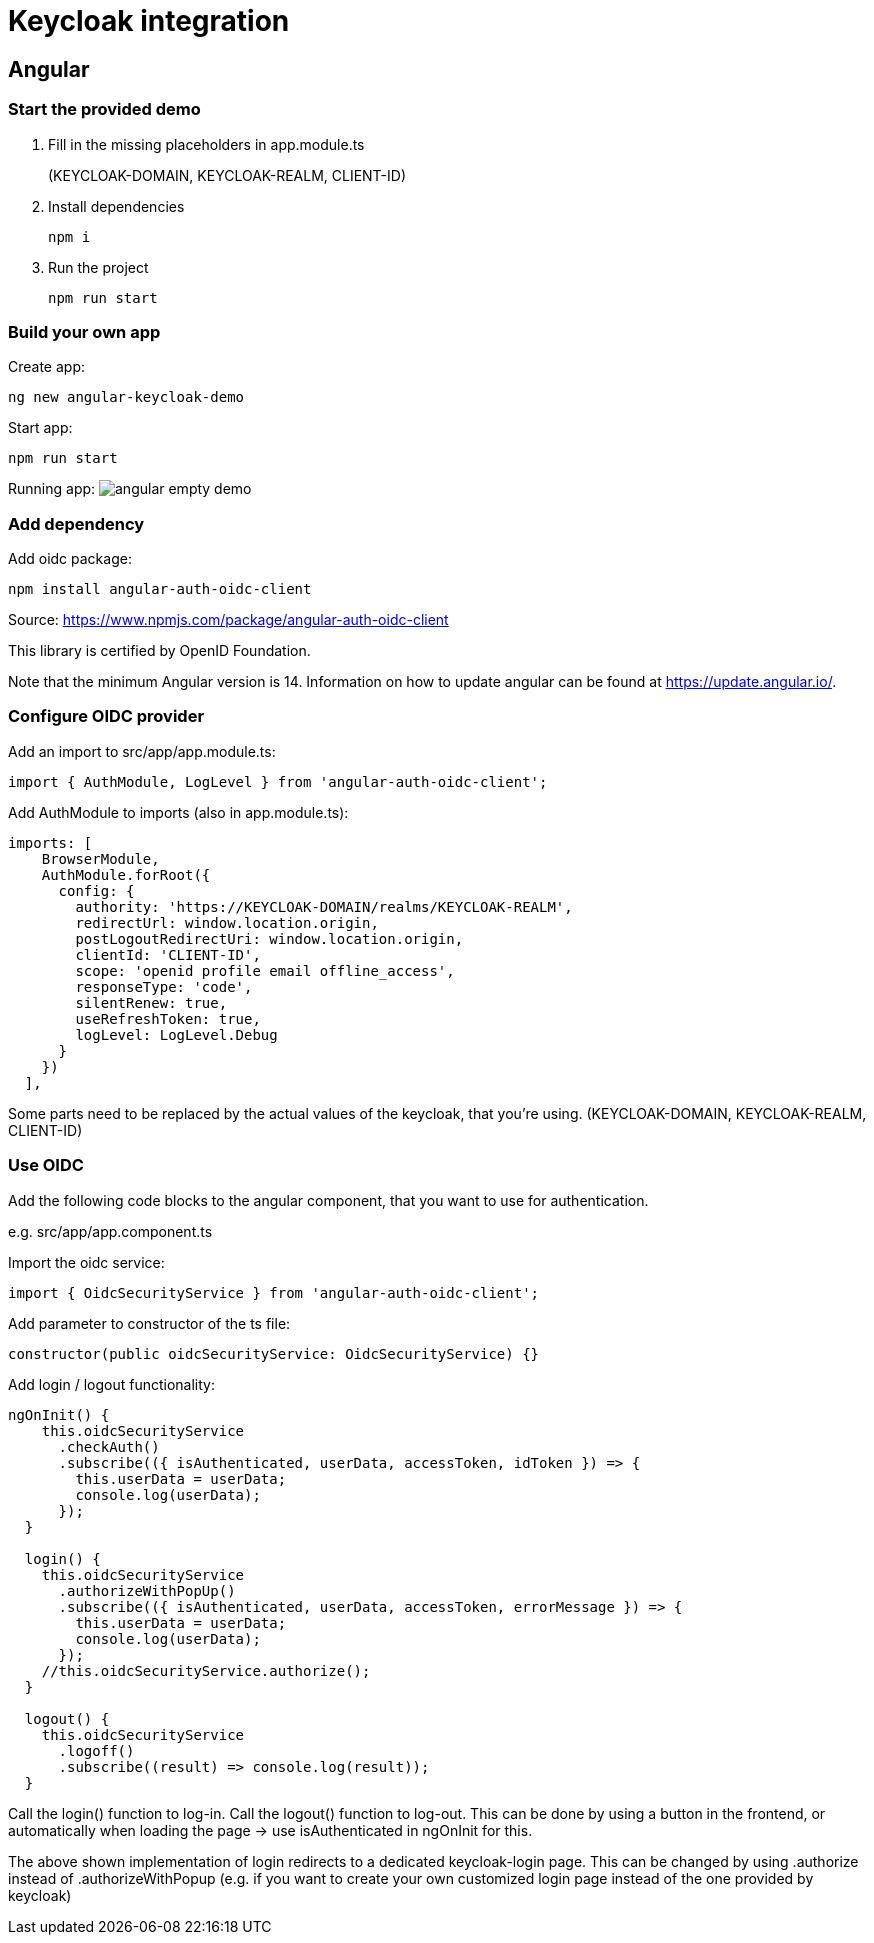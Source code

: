 = Keycloak integration

== Angular

=== Start the provided demo
1. Fill in the missing placeholders in app.module.ts
+
(KEYCLOAK-DOMAIN, KEYCLOAK-REALM, CLIENT-ID)

2. Install dependencies
+
----
npm i
----

3. Run the project
+
----
npm run start
----

=== Build your own app

Create app:
----
ng new angular-keycloak-demo
----

Start app:
----
npm run start
----

Running app:
image:img/angular-empty-demo.png[]

=== Add dependency

Add oidc package:
----
npm install angular-auth-oidc-client
----
Source:
https://www.npmjs.com/package/angular-auth-oidc-client

This library is certified by OpenID Foundation.

Note that the minimum Angular version is 14.
Information on how to update angular can be
found at https://update.angular.io/.


=== Configure OIDC provider

Add an import to src/app/app.module.ts:
----
import { AuthModule, LogLevel } from 'angular-auth-oidc-client';
----

Add AuthModule to imports (also in app.module.ts):
----
imports: [
    BrowserModule,
    AuthModule.forRoot({
      config: {
        authority: 'https://KEYCLOAK-DOMAIN/realms/KEYCLOAK-REALM',
        redirectUrl: window.location.origin,
        postLogoutRedirectUri: window.location.origin,
        clientId: 'CLIENT-ID',
        scope: 'openid profile email offline_access',
        responseType: 'code',
        silentRenew: true,
        useRefreshToken: true,
        logLevel: LogLevel.Debug
      }
    })
  ],
----
Some parts need to be replaced by the
actual values of the keycloak, that
you're using.
(KEYCLOAK-DOMAIN, KEYCLOAK-REALM, CLIENT-ID)

=== Use OIDC

Add the following code blocks to
the angular component, that you want
to use for authentication.

e.g. src/app/app.component.ts

Import the oidc service:
----
import { OidcSecurityService } from 'angular-auth-oidc-client';
----

Add parameter to constructor of the ts file:
----
constructor(public oidcSecurityService: OidcSecurityService) {}
----

Add login / logout functionality:

----
ngOnInit() {
    this.oidcSecurityService
      .checkAuth()
      .subscribe(({ isAuthenticated, userData, accessToken, idToken }) => {
        this.userData = userData;
        console.log(userData);
      });
  }

  login() {
    this.oidcSecurityService
      .authorizeWithPopUp()
      .subscribe(({ isAuthenticated, userData, accessToken, errorMessage }) => {
        this.userData = userData;
        console.log(userData);
      });
    //this.oidcSecurityService.authorize();
  }

  logout() {
    this.oidcSecurityService
      .logoff()
      .subscribe((result) => console.log(result));
  }
----
Call the login() function to log-in.
Call the logout() function to log-out.
This can be done by using a button in the frontend, or automatically when loading the page -> use isAuthenticated in ngOnInit for this.

The above shown implementation of login
redirects to a dedicated keycloak-login page.
This can be changed
by using .authorize instead of .authorizeWithPopup
(e.g. if you want
to create your own customized login page
instead of the one provided by keycloak)
